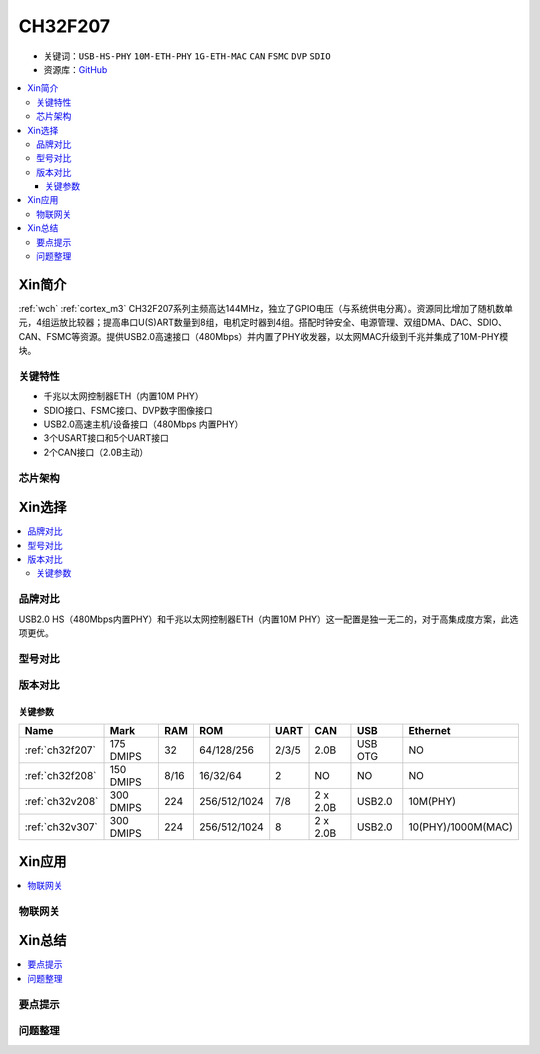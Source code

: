 
.. _ch32f207:

CH32F207
============

* 关键词：``USB-HS-PHY`` ``10M-ETH-PHY`` ``1G-ETH-MAC`` ``CAN`` ``FSMC`` ``DVP`` ``SDIO``
* 资源库：`GitHub <https://github.com/SoCXin/CH32F207>`_

.. contents::
    :local:

Xin简介
-----------

:ref:`wch` :ref:`cortex_m3` CH32F207系列主频高达144MHz，独立了GPIO电压（与系统供电分离）。资源同比增加了随机数单元，4组运放比较器；提高串口U(S)ART数量到8组，电机定时器到4组。搭配时钟安全、电源管理、双组DMA、DAC、SDIO、CAN、FSMC等资源。提供USB2.0高速接口（480Mbps）并内置了PHY收发器，以太网MAC升级到千兆并集成了10M-PHY模块。

.. image:: ./images/CH32F207.png
    :target: http://www.wch.cn/products/CH32F207.html

关键特性
~~~~~~~~~~~~

* 千兆以太网控制器ETH（内置10M PHY）
* SDIO接口、FSMC接口、DVP数字图像接口
* USB2.0高速主机/设备接口（480Mbps 内置PHY）
* 3个USART接口和5个UART接口
* 2个CAN接口（2.0B主动）

芯片架构
~~~~~~~~~~~

.. image:: ./images/CH32F20X.png
    :target: http://www.wch.cn/products/CH32F207.html


Xin选择
-----------

.. contents::
    :local:

品牌对比
~~~~~~~~~

USB2.0 HS（480Mbps内置PHY）和千兆以太网控制器ETH（内置10M PHY）这一配置是独一无二的，对于高集成度方案，此选项更优。

型号对比
~~~~~~~~~

.. image:: ./images/CH32F20.png
    :target: http://special.wch.cn/zh_cn/mcu/

版本对比
~~~~~~~~~

.. image:: ./images/CH32F207ver.png
    :target: http://www.wch.cn/products/CH32F207.html

关键参数
^^^^^^^^^^

.. list-table::
    :header-rows:  1

    * - Name
      - Mark
      - RAM
      - ROM
      - UART
      - CAN
      - USB
      - Ethernet
    * - :ref:`ch32f207`
      - 175 DMIPS
      - 32
      - 64/128/256
      - 2/3/5
      - 2.0B
      - USB OTG
      - NO
    * - :ref:`ch32f208`
      - 150 DMIPS
      - 8/16
      - 16/32/64
      - 2
      - NO
      - NO
      - NO
    * - :ref:`ch32v208`
      - 300 DMIPS
      - 224
      - 256/512/1024
      - 7/8
      - 2 x 2.0B
      - USB2.0
      - 10M(PHY)
    * - :ref:`ch32v307`
      - 300 DMIPS
      - 224
      - 256/512/1024
      - 8
      - 2 x 2.0B
      - USB2.0
      - 10(PHY)/1000M(MAC)


Xin应用
-----------

.. contents::
    :local:


物联网关
~~~~~~~~~~~



Xin总结
--------------

.. contents::
    :local:

要点提示
~~~~~~~~~~~~~



问题整理
~~~~~~~~~~~~~

